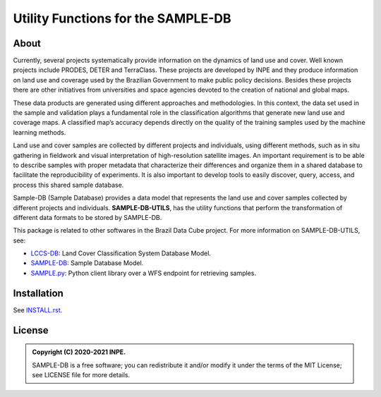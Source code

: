 ..
    This file is part of SAMPLE-DB-UTILS.
    Copyright (C) 2020-2021 INPE.

    SAMPLE-DB-UTILS is a free software; you can redistribute it and/or modify it
    under the terms of the MIT License; see LICENSE file for more details.

====================================
Utility Functions for the SAMPLE-DB
====================================


.. image:: https://img.shields.io/badge/license-MIT-green
        :target: https://github.com/brazil-data-cube/sample-db-utils/blob/master/LICENSE
        :alt: Software License

.. image:: https://drone.dpi.inpe.br/api/badges/brazil-data-cube/sample-db-utils/status.svg
        :target: https://drone.dpi.inpe.br/brazil-data-cube/sample-db-utils
        :alt: Build Status

.. image:: https://codecov.io/gh/brazil-data-cube/sample-db-utils/branch/master/graph/badge.svg?token=FB89ZT9LX1
        :target: https://codecov.io/gh/brazil-data-cube/sample-db-utils
        :alt: Code Coverage Test

.. image:: https://readthedocs.org/projects/sample-db-utils/badge/?version=latest
        :target: https://sample-db-utils.readthedocs.io/en/latest/
        :alt: Documentation Status


.. image:: https://img.shields.io/badge/lifecycle-experimental-orange.svg
        :target: https://www.tidyverse.org/lifecycle/#experimental
        :alt: Software Life Cycle


.. image:: https://img.shields.io/github/tag/brazil-data-cube/sample-db-utils.svg
        :target: https://github.com/brazil-data-cube/sample-db-utils/releases
        :alt: Release


.. image:: https://img.shields.io/discord/689541907621085198?logo=discord&logoColor=ffffff&color=7389D8
        :target: https://discord.com/channels/689541907621085198#
        :alt: Join us at Discord


About
=====

Currently, several projects systematically provide information on the dynamics of land use and cover. Well known projects include PRODES, DETER and TerraClass. These projects are developed by INPE and they produce information on land use and coverage used by the Brazilian Government to make public policy decisions. Besides these projects there are other initiatives from universities and space agencies devoted to the creation of national and global maps.

These data products are generated using different approaches and methodologies. In this context, the data set used in the sample and validation plays a fundamental role in the classification algorithms that generate new land use and coverage maps. A classified map’s accuracy depends directly on the quality of the training samples used by the machine learning methods.

Land use and cover samples are collected by different projects and individuals, using different methods, such as in situ gathering in fieldwork and visual interpretation of high-resolution satellite images. An important requirement is to be able to describe samples with proper metadata that characterize their differences and organize them in a shared database to facilitate the reproducibility of experiments. It is also important to develop tools to easily discover, query, access, and process this shared sample database.

Sample-DB (Sample Database) provides a data model that represents the land use and cover samples collected by different projects and individuals. **SAMPLE-DB-UTILS**, has the utility functions that perform the transformation of different data formats to be stored by SAMPLE-DB.

This package is related to other softwares in the Brazil Data Cube project. For more information on SAMPLE-DB-UTILS, see:

- `LCCS-DB <https://github.com/brazil-data-cube/sample-db>`_: Land Cover Classification System Database Model.
- `SAMPLE-DB <https://github.com/brazil-data-cube/sample-db>`_: Sample Database Model.
- `SAMPLE.py <https://github.com/brazil-data-cube/sample.py>`_: Python client library over a WFS endpoint for retrieving samples.

Installation
============


See `INSTALL.rst <./docs/sphinx/installation.rst>`_.


License
=======


.. admonition::
    Copyright (C) 2020-2021 INPE.

    SAMPLE-DB is a free software; you can redistribute it and/or modify it
    under the terms of the MIT License; see LICENSE file for more details.